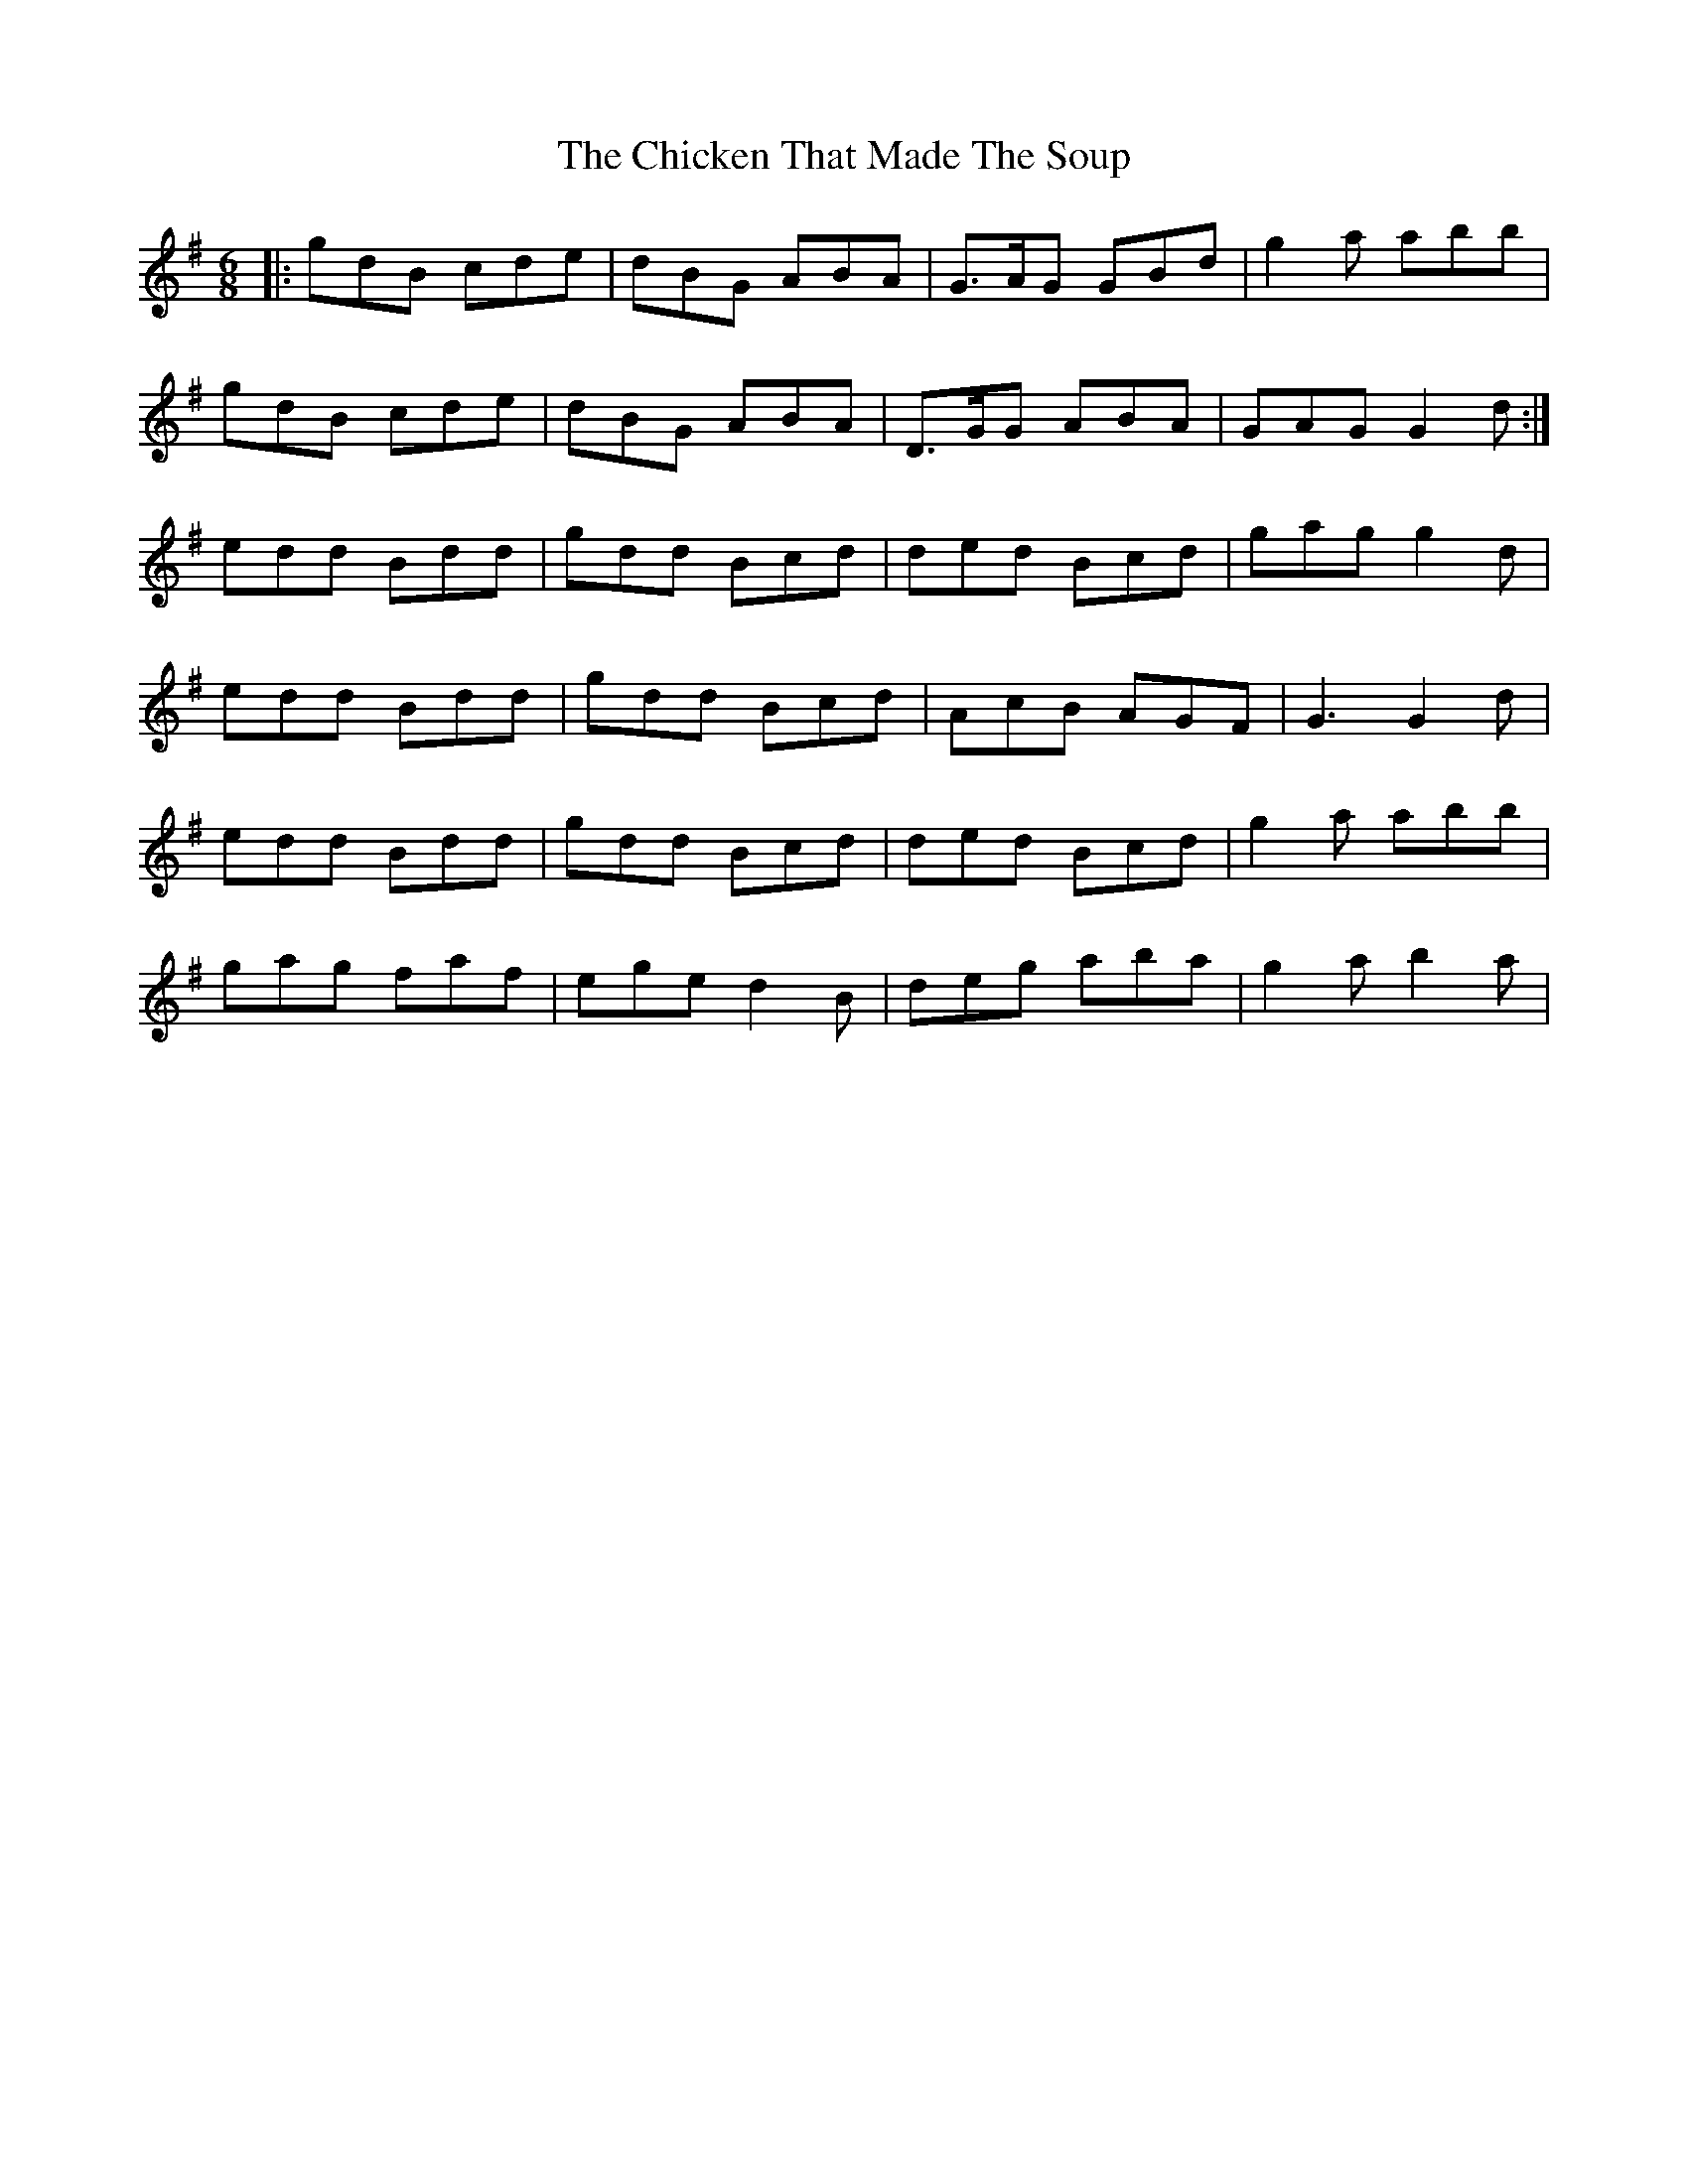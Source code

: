 X: 7004
T: Chicken That Made The Soup, The
R: jig
M: 6/8
K: Gmajor
|:gdB cde|dBG ABA|G>AG GBd|g2a abb|
gdB cde|dBG ABA|D>GG ABA|GAG G2d:|
edd Bdd|gdd Bcd|ded Bcd|gag g2d|
edd Bdd|gdd Bcd|AcB AGF|G3 G2d|
edd Bdd|gdd Bcd|ded Bcd|g2a abb|
gag faf|ege d2B|deg aba|g2a b2a|

